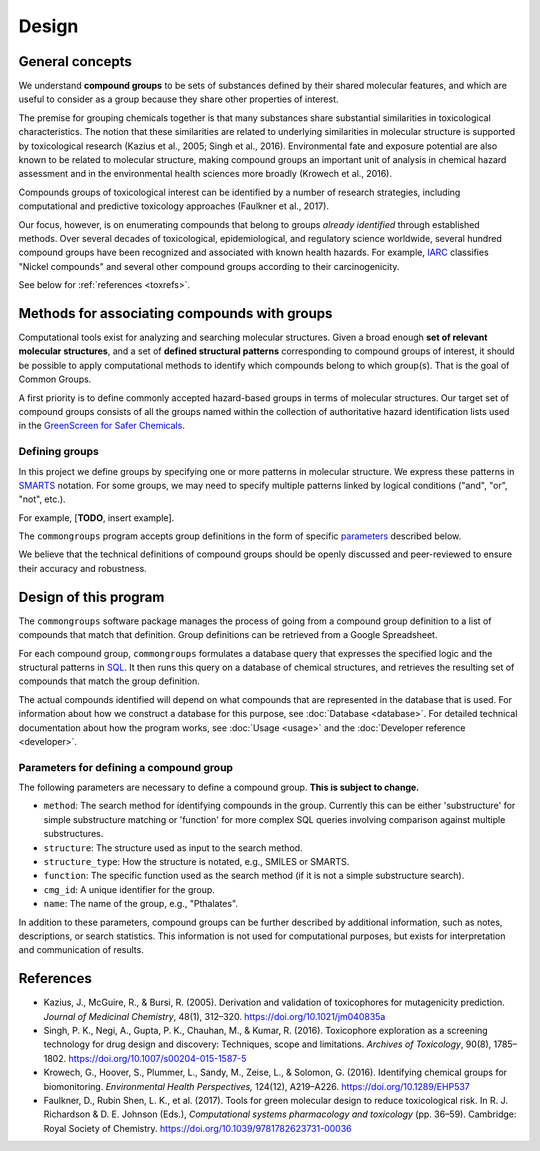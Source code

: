 Design
======

General concepts
----------------

We understand **compound groups** to be sets of substances defined by their
shared molecular features, and which are useful to consider as a group because
they share other properties of interest.

The premise for grouping chemicals together is that many substances share
substantial similarities in toxicological characteristics. The notion that
these similarities are related to underlying similarities in molecular
structure is supported by toxicological research (Kazius et al., 2005; Singh et
al., 2016). Environmental fate and exposure potential are also known to be
related to molecular structure, making compound groups an important unit of
analysis in chemical hazard assessment and in the environmental health sciences
more broadly (Krowech et al., 2016).

Compounds groups of toxicological interest can be identified by a number of
research strategies, including computational and predictive toxicology
approaches (Faulkner et al., 2017).

Our focus, however, is on enumerating compounds that belong to groups *already
identified* through established methods. Over several decades of toxicological,
epidemiological, and regulatory science worldwide, several hundred compound
groups have been recognized and associated with known health hazards. For
example, `IARC <http://monographs.iarc.fr/>`_ classifies "Nickel compounds" and
several other compound groups according to their carcinogenicity.

See below for :ref:`references <toxrefs>`.


Methods for associating compounds with groups
---------------------------------------------

Computational tools exist for analyzing and searching molecular structures. Given a broad enough **set of relevant molecular structures**, and a set of **defined structural patterns** corresponding to compound groups of interest, it should be possible to apply computational methods to identify which compounds belong to which group(s). That is the goal of Common Groups.

A first priority is to define commonly accepted hazard-based groups in terms of molecular structures. Our target set of compound groups consists of all the groups named within the collection of authoritative hazard identification lists used in the `GreenScreen for Safer Chemicals`_.

Defining groups
^^^^^^^^^^^^^^^

In this project we define groups by specifying one or more patterns in molecular structure. We express these patterns in `SMARTS`_ notation. For some groups, we may need to specify multiple patterns linked by logical conditions ("and", "or", "not", etc.).

For example, [**TODO**, insert example].

The ``commongroups`` program accepts group definitions in the form of specific `parameters <params>`_ described below.

We believe that the technical definitions of compound groups should be
openly discussed and peer-reviewed to ensure their accuracy and robustness.


Design of this program
----------------------

The ``commongroups`` software package manages the process of going from a compound group definition to a list of compounds that match that definition. Group definitions can be retrieved from a Google Spreadsheet.

For each compound group, ``commongroups`` formulates a database query that expresses the specified logic and the structural patterns in `SQL`_. It then runs this query on a database of chemical structures, and retrieves the resulting set of compounds that match the group definition.

The actual compounds identified will depend on what compounds that are represented in the database that is used. For information about how we construct a database for this purpose, see :doc:`Database <database>`. For detailed technical documentation about how the program works, see :doc:`Usage <usage>` and the :doc:`Developer reference <developer>`.

.. _params:

Parameters for defining a compound group
^^^^^^^^^^^^^^^^^^^^^^^^^^^^^^^^^^^^^^^^

The following parameters are necessary to define a compound group.
**This is subject to change.**

-  ``method``: The search method for identifying compounds in the group.
   Currently this can be either 'substructure' for simple substructure matching
   or 'function' for more complex SQL queries involving comparison against
   multiple substructures.

-  ``structure``: The structure used as input to the search method.

-  ``structure_type``: How the structure is notated, e.g., SMILES or SMARTS.

-  ``function``: The specific function used as the search method (if it is not
   a simple substructure search).

-  ``cmg_id``: A unique identifier for the group.

-  ``name``: The name of the group, e.g., "Pthalates".

In addition to these parameters, compound groups can be further described by additional information, such as notes, descriptions, or search statistics. This information is not used for computational purposes, but exists for interpretation and communication of results.


.. _toxrefs:

References
----------

-  Kazius, J., McGuire, R., & Bursi, R. (2005). Derivation and validation of
   toxicophores for mutagenicity prediction. *Journal of Medicinal Chemistry*, 48(1), 312–320. https://doi.org/10.1021/jm040835a

-  Singh, P. K., Negi, A., Gupta, P. K., Chauhan, M., & Kumar, R. (2016).
   Toxicophore exploration as a screening technology for drug design and
   discovery: Techniques, scope and limitations. *Archives of Toxicology*,
   90(8), 1785–1802. https://doi.org/10.1007/s00204-015-1587-5

-  Krowech, G., Hoover, S., Plummer, L., Sandy, M., Zeise, L., & Solomon, G.
   (2016). Identifying chemical groups for biomonitoring. *Environmental Health
   Perspectives,* 124(12), A219–A226. https://doi.org/10.1289/EHP537

-  Faulkner, D., Rubin Shen, L. K., et al. (2017). Tools for green molecular
   design to reduce toxicological risk. In R. J. Richardson & D. E. Johnson
   (Eds.), *Computational systems pharmacology and toxicology* (pp. 36–59).
   Cambridge: Royal Society of Chemistry.
   https://doi.org/10.1039/9781782623731-00036

.. _GreenScreen for Safer Chemicals: http://www.greenscreenchemicals.org/

.. _SMARTS: http://www.daylight.com/dayhtml/doc/theory/theory.smarts.html

.. _SQL: https://en.wikipedia.org/wiki/SQL
